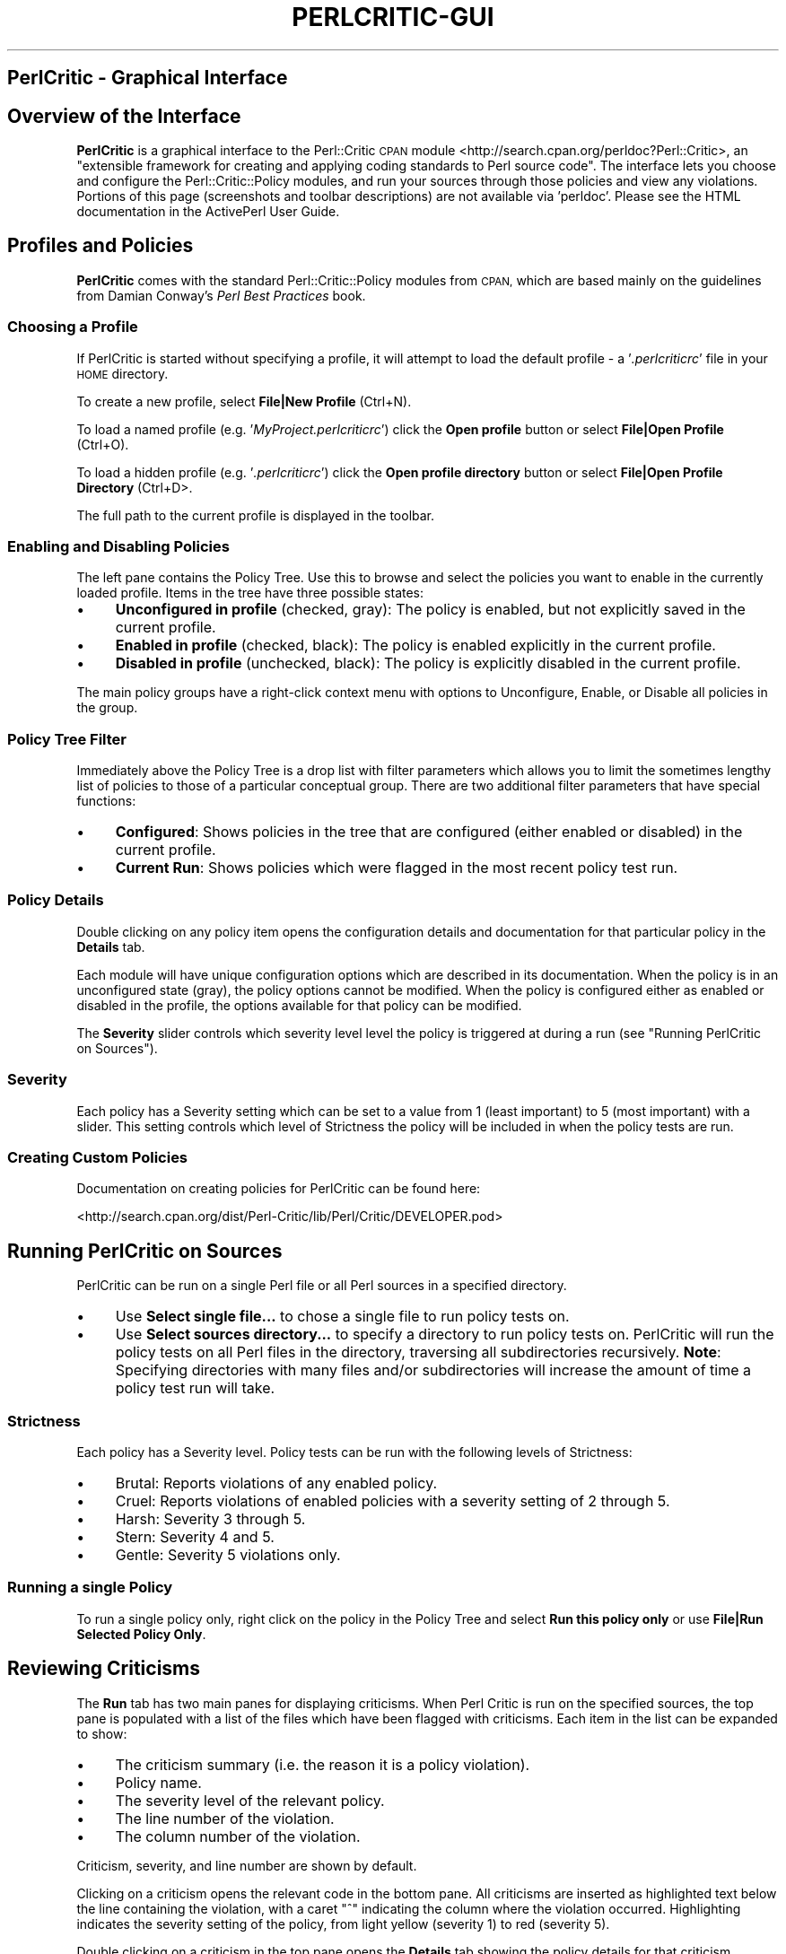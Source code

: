 .\" Automatically generated by Pod::Man 4.10 (Pod::Simple 3.40)
.\"
.\" Standard preamble:
.\" ========================================================================
.de Sp \" Vertical space (when we can't use .PP)
.if t .sp .5v
.if n .sp
..
.de Vb \" Begin verbatim text
.ft CW
.nf
.ne \\$1
..
.de Ve \" End verbatim text
.ft R
.fi
..
.\" Set up some character translations and predefined strings.  \*(-- will
.\" give an unbreakable dash, \*(PI will give pi, \*(L" will give a left
.\" double quote, and \*(R" will give a right double quote.  \*(C+ will
.\" give a nicer C++.  Capital omega is used to do unbreakable dashes and
.\" therefore won't be available.  \*(C` and \*(C' expand to `' in nroff,
.\" nothing in troff, for use with C<>.
.tr \(*W-
.ds C+ C\v'-.1v'\h'-1p'\s-2+\h'-1p'+\s0\v'.1v'\h'-1p'
.ie n \{\
.    ds -- \(*W-
.    ds PI pi
.    if (\n(.H=4u)&(1m=24u) .ds -- \(*W\h'-12u'\(*W\h'-12u'-\" diablo 10 pitch
.    if (\n(.H=4u)&(1m=20u) .ds -- \(*W\h'-12u'\(*W\h'-8u'-\"  diablo 12 pitch
.    ds L" ""
.    ds R" ""
.    ds C` ""
.    ds C' ""
'br\}
.el\{\
.    ds -- \|\(em\|
.    ds PI \(*p
.    ds L" ``
.    ds R" ''
.    ds C`
.    ds C'
'br\}
.\"
.\" Escape single quotes in literal strings from groff's Unicode transform.
.ie \n(.g .ds Aq \(aq
.el       .ds Aq '
.\"
.\" If the F register is >0, we'll generate index entries on stderr for
.\" titles (.TH), headers (.SH), subsections (.SS), items (.Ip), and index
.\" entries marked with X<> in POD.  Of course, you'll have to process the
.\" output yourself in some meaningful fashion.
.\"
.\" Avoid warning from groff about undefined register 'F'.
.de IX
..
.nr rF 0
.if \n(.g .if rF .nr rF 1
.if (\n(rF:(\n(.g==0)) \{\
.    if \nF \{\
.        de IX
.        tm Index:\\$1\t\\n%\t"\\$2"
..
.        if !\nF==2 \{\
.            nr % 0
.            nr F 2
.        \}
.    \}
.\}
.rr rF
.\" ========================================================================
.\"
.IX Title "PERLCRITIC-GUI 1"
.TH PERLCRITIC-GUI 1 "2017-06-23" "perl v5.28.1" "User Contributed Perl Documentation"
.\" For nroff, turn off justification.  Always turn off hyphenation; it makes
.\" way too many mistakes in technical documents.
.if n .ad l
.nh
.SH "PerlCritic \- Graphical Interface"
.IX Header "PerlCritic - Graphical Interface"
.SH "Overview of the Interface"
.IX Header "Overview of the Interface"
\&\fBPerlCritic\fR is a graphical interface to the
Perl::Critic \s-1CPAN\s0 module <http://search.cpan.org/perldoc?Perl::Critic>,
an \*(L"extensible framework for creating and applying coding standards to
Perl source code\*(R". The interface lets you choose and configure the
Perl::Critic::Policy modules, and run your sources through those
policies and view any violations.
Portions of this page (screenshots and toolbar descriptions) are not
available via 'perldoc'.
Please see the HTML documentation in the ActivePerl User Guide.
.SH "Profiles and Policies"
.IX Header "Profiles and Policies"
\&\fBPerlCritic\fR comes with the standard Perl::Critic::Policy modules from
\&\s-1CPAN,\s0 which are based mainly on the guidelines from Damian Conway's \fIPerl
Best Practices\fR book.
.SS "Choosing a Profile"
.IX Subsection "Choosing a Profile"
If PerlCritic is started without specifying a profile, it will attempt
to load the default profile \- a '\fI.perlcriticrc\fR' file in your \s-1HOME\s0
directory.
.PP
To create a new profile, select \fBFile|New Profile\fR (Ctrl+N).
.PP
To load a named profile (e.g. '\fIMyProject.perlcriticrc\fR') click the
\&\fBOpen profile\fR button or select \fBFile|Open Profile\fR (Ctrl+O).
.PP
To load a hidden profile (e.g. '\fI.perlcriticrc\fR') click the \fBOpen
profile directory\fR button or select \fBFile|Open Profile Directory\fR
(Ctrl+D>.
.PP
The full path to the current profile is displayed in the toolbar.
.SS "Enabling and Disabling Policies"
.IX Subsection "Enabling and Disabling Policies"
The left pane contains the Policy Tree. Use this to browse and select
the policies you want to enable in the currently loaded profile. Items
in the tree have three possible states:
.IP "\(bu" 4
\&\fBUnconfigured in profile\fR (checked, gray): The policy is enabled, but
not explicitly saved in the current profile.
.IP "\(bu" 4
\&\fBEnabled in profile\fR (checked, black): The policy is enabled explicitly
in the current profile.
.IP "\(bu" 4
\&\fBDisabled in profile\fR (unchecked, black): The policy is explicitly
disabled in the current profile.
.PP
The main policy groups have a right-click context menu with options to
Unconfigure, Enable, or Disable all policies in the group.
.SS "Policy Tree Filter"
.IX Subsection "Policy Tree Filter"
Immediately above the Policy Tree is a drop list with filter parameters
which allows you to limit the sometimes lengthy list of policies to
those of a particular conceptual group. There are two additional filter
parameters that have special functions:
.IP "\(bu" 4
\&\fBConfigured\fR: Shows policies in the tree that are configured (either
enabled or disabled) in the current profile.
.IP "\(bu" 4
\&\fBCurrent Run\fR: Shows policies which were flagged in the most recent
policy test run.
.SS "Policy Details"
.IX Subsection "Policy Details"
Double clicking on any policy item opens the configuration details and
documentation for that particular policy in the \fBDetails\fR tab.
.PP
Each module will have unique configuration options which are described
in its documentation. When the policy is in an unconfigured state
(gray), the policy options cannot be modified. When the policy is
configured either as enabled or disabled in the profile, the options
available for that policy can be modified.
.PP
The \fBSeverity\fR slider controls which severity level level the policy is
triggered at during a run (see \*(L"Running PerlCritic on Sources\*(R").
.SS "Severity"
.IX Subsection "Severity"
Each policy has a Severity setting which can be set to a value from 1
(least important) to 5 (most important) with a slider. This setting
controls which level of Strictness the policy will be included in
when the policy tests are run.
.SS "Creating Custom Policies"
.IX Subsection "Creating Custom Policies"
Documentation on creating policies for PerlCritic can be found here:
.PP
<http://search.cpan.org/dist/Perl\-Critic/lib/Perl/Critic/DEVELOPER.pod>
.SH "Running PerlCritic on Sources"
.IX Header "Running PerlCritic on Sources"
PerlCritic can be run on a single Perl file or all Perl sources in a
specified directory.
.IP "\(bu" 4
Use \fBSelect single file...\fR to chose a single file to run policy tests
on.
.IP "\(bu" 4
Use \fBSelect sources directory...\fR to specify a directory to run policy
tests on. PerlCritic will run the policy tests on all Perl files in the
directory, traversing all subdirectories recursively. \fBNote\fR:
Specifying directories with many files and/or subdirectories will
increase the amount of time a policy test run will take.
.SS "Strictness"
.IX Subsection "Strictness"
Each policy has a Severity level. Policy tests can be run with the
following levels of Strictness:
.IP "\(bu" 4
Brutal: Reports violations of any enabled policy.
.IP "\(bu" 4
Cruel: Reports violations of enabled policies with a severity setting of
2 through 5.
.IP "\(bu" 4
Harsh: Severity 3 through 5.
.IP "\(bu" 4
Stern: Severity 4 and 5.
.IP "\(bu" 4
Gentle: Severity 5 violations only.
.SS "Running a single Policy"
.IX Subsection "Running a single Policy"
To run a single policy only, right click on the policy in the Policy
Tree and select \fBRun this policy only\fR or use \fBFile|Run Selected
Policy Only\fR.
.SH "Reviewing Criticisms"
.IX Header "Reviewing Criticisms"
The \fBRun\fR tab has two main panes for displaying criticisms. When Perl
Critic is run on the specified sources, the top pane is populated with a
list of the files which have been flagged with criticisms. Each item in
the list can be expanded to show:
.IP "\(bu" 4
The criticism summary (i.e. the reason it is a policy violation).
.IP "\(bu" 4
Policy name.
.IP "\(bu" 4
The severity level of the relevant policy.
.IP "\(bu" 4
The line number of the violation.
.IP "\(bu" 4
The column number of the violation.
.PP
Criticism, severity, and line number are shown by default.
.PP
Clicking on a criticism opens the relevant code in the bottom pane. All
criticisms are inserted as highlighted text below the line containing
the violation, with a caret \*(L"^\*(R" indicating the column where the
violation occurred. Highlighting indicates the severity setting of the
policy, from light yellow (severity 1) to red (severity 5).
.PP
Double clicking on a criticism in the top pane opens the \fBDetails\fR tab
showing the policy details for that criticism.
.SS "View options"
.IX Subsection "View options"
The \fBView\fR menu contains options for displaying line numbers in the
bottom pane (useful for locating the violation), and for opening an
additional pane for displaying detailed output from last policy test run
(useful for debugging problems with policy tests).
.PP
The \fBView|Criticism Summary\fR sub-menu allows you to show or hide
columns in the criticism summary pane.
.SH "COPYRIGHT"
.IX Header "COPYRIGHT"
Copyright (C) 2010 ActiveState Software Inc.  All rights reserved.
